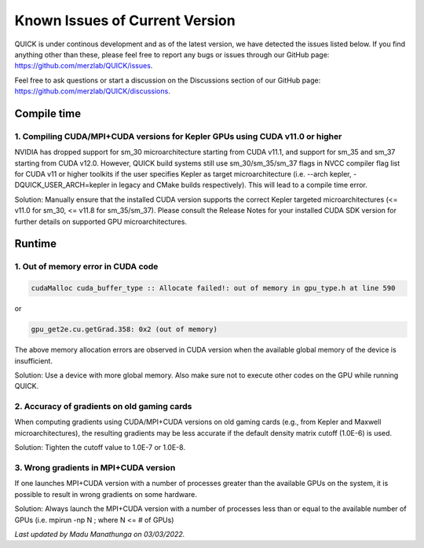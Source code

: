 Known Issues of Current Version
===============================

QUICK is under continous development and as of the latest version, we have
detected the issues listed below. If you find anything other than these, please
feel free to report any bugs or issues through our GitHub page:
`https://github.com/merzlab/QUICK/issues <https://github.com/merzlab/QUICK/issues>`_.

Feel free to ask questions or start a discussion on the Discussions section of
our GitHub page: `https://github.com/merzlab/QUICK/discussions <https://github.com/merzlab/QUICK/discussions>`_.

Compile time
^^^^^^^^^^^^

1. Compiling CUDA/MPI+CUDA versions for Kepler GPUs using CUDA v11.0 or higher
******************************************************************************

NVIDIA has dropped support for sm_30 microarchitecture starting from CUDA
v11.1, and support for sm_35 and sm_37 starting from CUDA v12.0.  However,
QUICK build systems still use sm_30/sm_35/sm_37 flags in NVCC compiler flag
list for CUDA v11 or higher toolkits if the user specifies Kepler as target
microarchitecture (i.e. --arch kepler, -DQUICK_USER_ARCH=kepler in legacy and
CMake builds respectively). This will lead to a compile time error.

Solution: Manually ensure that the installed CUDA version supports the correct
Kepler targeted microarchitectures (<= v11.0 for sm_30, <= v11.8 for
sm_35/sm_37).  Please consult the Release Notes for your installed CUDA SDK
version for further details on supported GPU microarchitectures.

Runtime
^^^^^^^

1. Out of memory error in CUDA code
***********************************

.. code-block:: none

 cudaMalloc cuda_buffer_type :: Allocate failed!: out of memory in gpu_type.h at line 590

or

.. code-block:: none

 gpu_get2e.cu.getGrad.358: 0x2 (out of memory)

The above memory allocation errors are observed in CUDA version when the
available global memory of the device is insufficient.  

Solution: Use a device with more global memory. Also make sure not to execute
other codes on the GPU while running QUICK.

2. Accuracy of gradients on old gaming cards
********************************************

When computing gradients using CUDA/MPI+CUDA versions on old gaming cards
(e.g., from Kepler and Maxwell microarchitectures), the resulting gradients may
be less accurate if the default density matrix cutoff (1.0E-6) is used. 

Solution: Tighten the cutoff value to 1.0E-7 or 1.0E-8.

3. Wrong gradients in MPI+CUDA version
**************************************

If one launches MPI+CUDA version with a number of processes greater than the
available GPUs on the system, it is possible to result in wrong gradients on
some hardware. 

Solution: Always launch the MPI+CUDA version with a number of processes less
than or equal to the available number of GPUs (i.e. mpirun -np N ; where N <= #
of GPUs)  
  

*Last updated by Madu Manathunga on 03/03/2022.*
